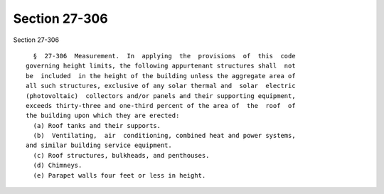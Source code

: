 Section 27-306
==============

Section 27-306 ::    
        
     
        §  27-306  Measurement.  In  applying  the  provisions  of  this  code
      governing height limits, the following appurtenant structures shall  not
      be  included  in the height of the building unless the aggregate area of
      all such structures, exclusive of any solar thermal and  solar  electric
      (photovoltaic)  collectors and/or panels and their supporting equipment,
      exceeds thirty-three and one-third percent of the area of  the  roof  of
      the building upon which they are erected:
        (a) Roof tanks and their supports.
        (b)  Ventilating,  air  conditioning, combined heat and power systems,
      and similar building service equipment.
        (c) Roof structures, bulkheads, and penthouses.
        (d) Chimneys.
        (e) Parapet walls four feet or less in height.
    
    
    
    
    
    
    